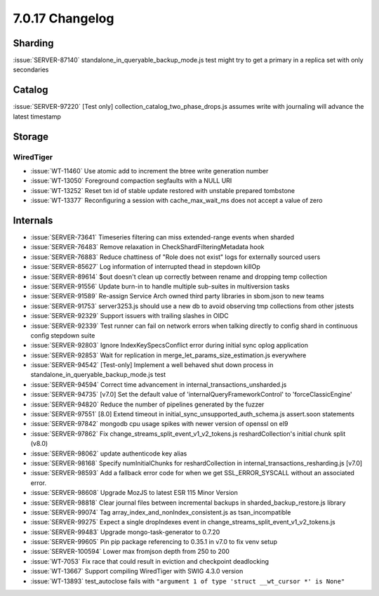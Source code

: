 .. _7.0.17-changelog:

7.0.17 Changelog
----------------

Sharding
~~~~~~~~

:issue:`SERVER-87140` standalone_in_queryable_backup_mode.js test might
try to get a primary in a replica set with only secondaries

Catalog
~~~~~~~

:issue:`SERVER-97220` [Test only] collection_catalog_two_phase_drops.js
assumes write with journaling will advance the latest timestamp

Storage
~~~~~~~


WiredTiger
``````````

- :issue:`WT-11460` Use atomic add to increment the btree write
  generation number
- :issue:`WT-13050` Foreground compaction segfaults with a NULL URI
- :issue:`WT-13252` Reset txn id of stable update restored with unstable
  prepared tombstone
- :issue:`WT-13377` Reconfiguring a session with cache_max_wait_ms does
  not accept a value of zero

Internals
~~~~~~~~~

- :issue:`SERVER-73641` Timeseries filtering can miss extended-range
  events when sharded
- :issue:`SERVER-76483` Remove relaxation in CheckShardFilteringMetadata
  hook
- :issue:`SERVER-76883` Reduce chattiness of "Role does not exist" logs
  for externally sourced users
- :issue:`SERVER-85627` Log information of interrupted thead in stepdown
  killOp
- :issue:`SERVER-89614` $out doesn't clean up correctly between rename
  and dropping temp collection
- :issue:`SERVER-91556` Update burn-in to handle multiple sub-suites in
  multiversion tasks
- :issue:`SERVER-91589` Re-assign Service Arch owned third party
  libraries in sbom.json to new teams
- :issue:`SERVER-91753` server3253.js should use a new db to avoid
  observing tmp collections from other jstests
- :issue:`SERVER-92329` Support issuers with trailing slashes in OIDC
- :issue:`SERVER-92339` Test runner can fail on network errors when
  talking directly to config shard in continuous config stepdown suite
- :issue:`SERVER-92803` Ignore IndexKeySpecsConflict error during
  initial sync oplog application
- :issue:`SERVER-92853` Wait for replication in
  merge_let_params_size_estimation.js everywhere
- :issue:`SERVER-94542` [Test-only] Implement a well behaved shut down
  process in standalone_in_queryable_backup_mode.js test
- :issue:`SERVER-94594` Correct time advancement in
  internal_transactions_unsharded.js
- :issue:`SERVER-94735` [v7.0] Set the default value of
  'internalQueryFrameworkControl' to 'forceClassicEngine'
- :issue:`SERVER-94820` Reduce the number of pipelines generated by the
  fuzzer
- :issue:`SERVER-97551` [8.0] Extend timeout in
  initial_sync_unsupported_auth_schema.js assert.soon statements
- :issue:`SERVER-97842` mongodb cpu usage spikes with newer version of
  openssl on el9
- :issue:`SERVER-97862` Fix change_streams_split_event_v1_v2_tokens.js
  reshardCollection's initial chunk split (v8.0)
- :issue:`SERVER-98062` update authenticode key alias
- :issue:`SERVER-98168` Specify numInitialChunks for reshardCollection
  in internal_transactions_resharding.js [v7.0]
- :issue:`SERVER-98593` Add a fallback error code for when we get
  SSL_ERROR_SYSCALL without an associated error.
- :issue:`SERVER-98608` Upgrade MozJS to latest ESR 115 Minor Version
- :issue:`SERVER-98818` Clear journal files between incremental backups
  in sharded_backup_restore.js library
- :issue:`SERVER-99074` Tag array_index_and_nonIndex_consistent.js as
  tsan_incompatible
- :issue:`SERVER-99275` Expect a single dropIndexes event in
  change_streams_split_event_v1_v2_tokens.js
- :issue:`SERVER-99483` Upgrade mongo-task-generator to 0.7.20
- :issue:`SERVER-99605` Pin pip package referencing to 0.35.1 in v7.0 to
  fix venv setup
- :issue:`SERVER-100594` Lower max fromjson depth from 250 to 200
- :issue:`WT-7053` Fix race that could result in eviction and checkpoint
  deadlocking
- :issue:`WT-13667` Support compiling WiredTiger with SWIG 4.3.0 version
- :issue:`WT-13893` test_autoclose fails with ``"argument 1 of type
  'struct __wt_cursor *' is None"``

